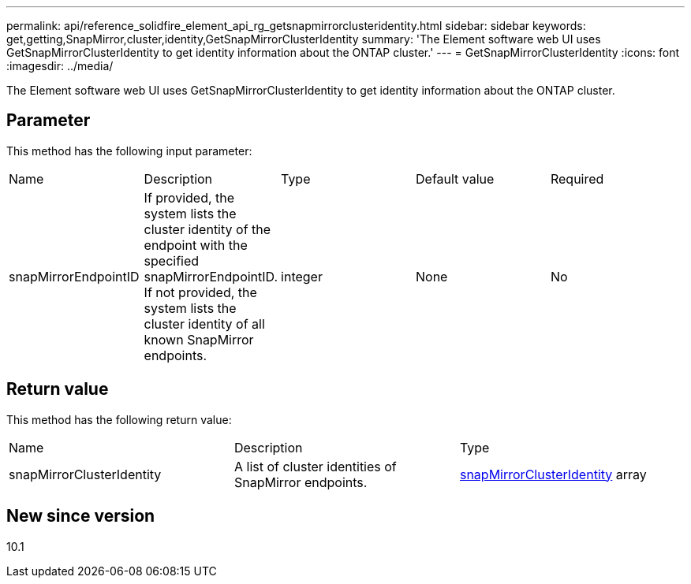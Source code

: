 ---
permalink: api/reference_solidfire_element_api_rg_getsnapmirrorclusteridentity.html
sidebar: sidebar
keywords: get,getting,SnapMirror,cluster,identity,GetSnapMirrorClusterIdentity
summary: 'The Element software web UI uses GetSnapMirrorClusterIdentity to get identity information about the ONTAP cluster.'
---
= GetSnapMirrorClusterIdentity
:icons: font
:imagesdir: ../media/

[.lead]
The Element software web UI uses GetSnapMirrorClusterIdentity to get identity information about the ONTAP cluster.

== Parameter

This method has the following input parameter:

|===
| Name| Description| Type| Default value| Required
a|
snapMirrorEndpointID
a|
If provided, the system lists the cluster identity of the endpoint with the specified snapMirrorEndpointID. If not provided, the system lists the cluster identity of all known SnapMirror endpoints.
a|
integer
a|
None
a|
No
|===

== Return value

This method has the following return value:

|===
| Name| Description| Type
a|
snapMirrorClusterIdentity
a|
A list of cluster identities of SnapMirror endpoints.
a|
xref:reference_solidfire_element_api_rg_snapmirrorclusteridentity.adoc[snapMirrorClusterIdentity] array
|===

== New since version

10.1
